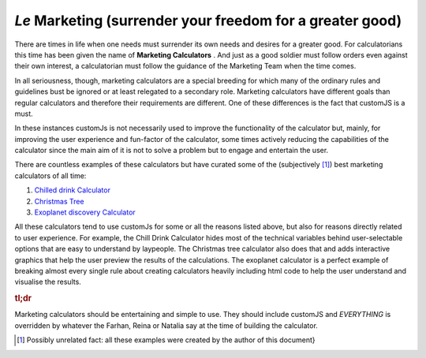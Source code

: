 .. _marketingcalc:
*Le* Marketing (surrender your freedom for a greater good)
----------------------------------------------------------

There are times in life when one needs must surrender its own needs and desires for a greater good. For calculatorians this time has been given the name of **Marketing Calculators** . And just as a good soldier must follow orders even against their own interest, a calculatorian must follow the guidance of the Marketing Team when the time comes. 

In all seriousness, though, marketing calculators are a special breeding for which many of the ordinary rules and guidelines bust be ignored or at least relegated to a secondary role. Marketing calculators have different goals than regular calculators and therefore their requirements are different. One of these differences is the fact that customJS is a must. 

In these instances customJs is not necessarily used to improve the functionality of the calculator but, mainly, for improving the user experience and fun-factor of the calculator, some times actively reducing the capabilities of the calculator since the main aim of it is not to solve a problem but to engage and entertain the user. 

There are countless examples of these calculators but have curated some of the (subjectively [#f12]_) best marketing calculators of all time:

#.  `Chilled drink Calculator <https://www.omnicalculator.com/all/chilled-drink>`__
#.  `Christmas Tree <https://www.omnicalculator.com/all/christmas-tree>`__
#.  `Exoplanet discovery Calculator <https://www.omnicalculator.com/all/exoplanet>`__

All these calculators tend to use customJs for some or all the reasons listed above, but also for reasons directly related to user experience. For example, the Chill Drink Calculator hides most of the technical variables behind user-selectable options that are easy to understand by laypeople. The Christmas tree calculator also does that and adds interactive graphics that help the user preview the results of the calculations. The exoplanet calculator is a perfect example of breaking almost every single rule about creating calculators heavily including html code to help the user understand and visualise the results.

.. rubric:: tl;dr

Marketing calculators should be entertaining and simple to use. They should include customJS and *EVERYTHING* is overridden by whatever the Farhan, Reina or Natalia say at the time of building the calculator.

.. [#f12] Possibly unrelated fact: all these examples were created by the author of this document}
